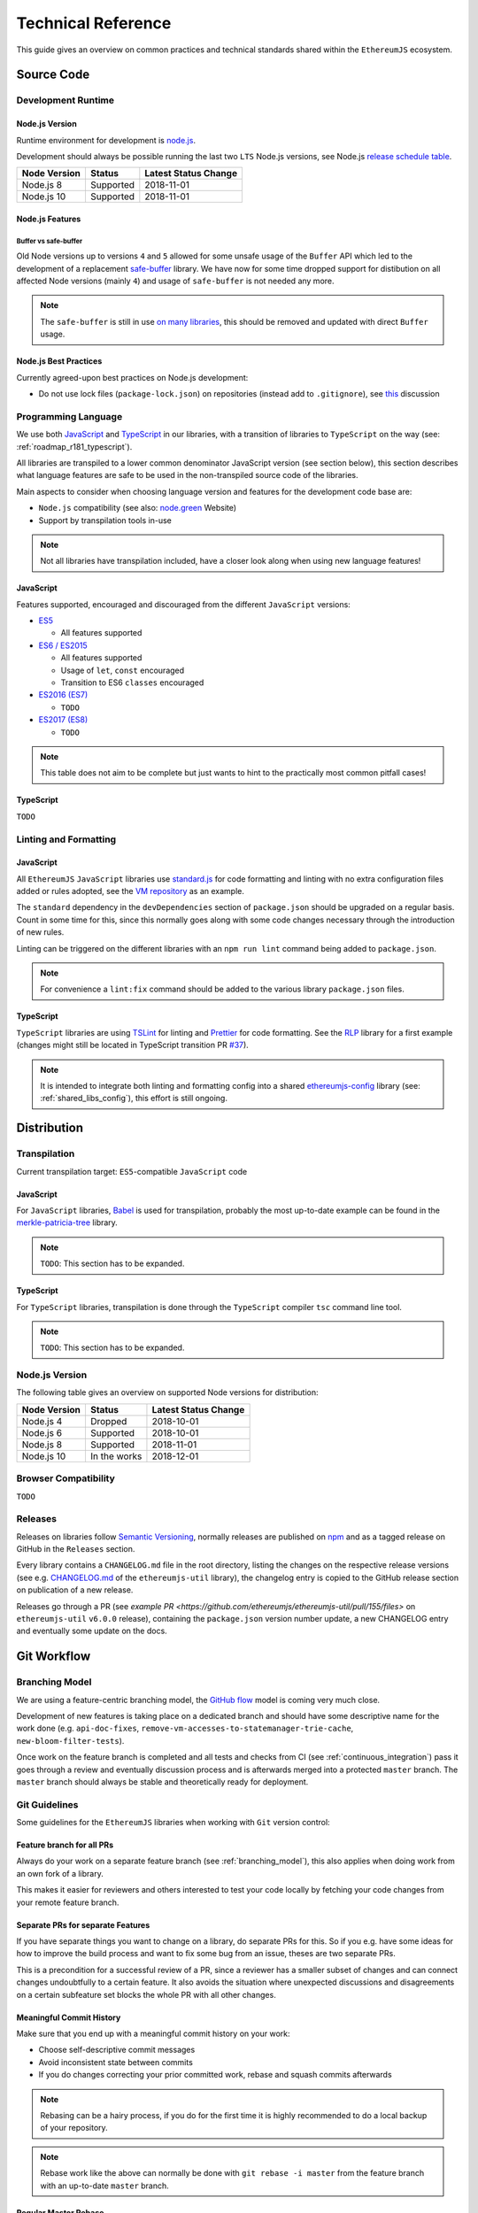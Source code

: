 .. _technical_reference:

===================
Technical Reference
===================

This guide gives an overview on common practices and technical standards
shared within the ``EthereumJS`` ecosystem.

Source Code
===========

Development Runtime
-------------------

Node.js Version
^^^^^^^^^^^^^^^

Runtime environment for development is `node.js <https://nodejs.org/en/>`_.

Development should always be possible running the last two ``LTS`` Node.js versions,
see Node.js `release schedule table <https://github.com/nodejs/Release#release-schedule>`_.

====================== ================= ===============================
Node Version           Status            Latest Status Change
====================== ================= ===============================
Node.js 8              Supported         2018-11-01
Node.js 10             Supported         2018-11-01
====================== ================= ===============================

Node.js Features
^^^^^^^^^^^^^^^^

Buffer vs safe-buffer
"""""""""""""""""""""
Old Node versions up to versions ``4`` and ``5`` allowed for some unsafe usage
of the ``Buffer`` API which led to the development of a replacement 
`safe-buffer <https://github.com/feross/safe-buffer>`_ library. We have now for
some time dropped support for distibution on all affected Node versions (mainly
``4``) and usage of ``safe-buffer`` is not needed any more.

.. note::
   The ``safe-buffer`` is still in 
   use `on many libraries <https://github.com/search?q=org%3Aethereumjs+safe-buffer&type=Code>`_,
   this should be removed and updated with direct ``Buffer`` usage.

Node.js Best Practices
^^^^^^^^^^^^^^^^^^^^^^

Currently agreed-upon best practices on Node.js development:

- Do not use lock files (``package-lock.json``) on repositories 
  (instead add to ``.gitignore``), see 
  `this <https://github.com/ethereumjs/merkle-patricia-tree/pull/62>`_ discussion


Programming Language
--------------------

We use both `JavaScript <https://www.w3schools.com/js/>`_ and 
`TypeScript <https://www.typescriptlang.org/>`_ in our libraries, with a 
transition of libraries to ``TypeScript`` on the way (see: :ref:`roadmap_r181_typescript`).

All libraries are transpiled to a lower common denominator JavaScript version
(see section below), this section describes what language features are safe to
be used in the non-transpiled source code of the libraries.

Main aspects to consider when choosing language version and features for 
the development code base are:

- ``Node.js`` compatibility (see also: `node.green <https://node.green/>`_ Website)
- Support by transpilation tools in-use

.. note::
   Not all libraries have transpilation included, have a closer look along
   when using new language features!

JavaScript
^^^^^^^^^^

Features supported, encouraged and discouraged from the different ``JavaScript`` versions:

- `ES5 <https://www.w3schools.com/js/js_es5.asp>`_
  
  - All features supported

- `ES6 / ES2015 <http://es6-features.org>`_

  - All features supported
  - Usage of ``let``, ``const`` encouraged
  - Transition to ES6 ``classes`` encouraged

- `ES2016 (ES7) <https://medium.freecodecamp.org/ecmascript-2016-es7-features-86903c5cab70>`_

  - ``TODO``

- `ES2017 (ES8) <https://hackernoon.com/es8-was-released-and-here-are-its-main-new-features-ee9c394adf66>`_

  - ``TODO``

.. note::
   This table does not aim to be complete but just wants to hint to the practically
   most common pitfall cases!


TypeScript
^^^^^^^^^^

``TODO``


Linting and Formatting
----------------------

JavaScript
^^^^^^^^^^

All ``EthereumJS`` ``JavaScript`` libraries use `standard.js <https://standardjs.com/>`_
for code formatting and linting with no extra configuration files added or 
rules adopted, see the `VM repository <https://github.com/ethereumjs/ethereumjs-vm>`_
as an example.

The ``standard`` dependency in the ``devDependencies`` section of ``package.json``
should be upgraded on a regular basis. Count in some time for this, since this
normally goes along with some code changes necessary through the introduction
of new rules.

Linting can be triggered on the different libraries with an ``npm run lint`` command
being added to ``package.json``.

.. note::
   For convenience a ``lint:fix`` command should be added to the various library
   ``package.json`` files.

TypeScript
^^^^^^^^^^

``TypeScript`` libraries are using `TSLint <https://palantir.github.io/tslint/>`_
for linting and `Prettier <https://prettier.io/>`_ for code formatting. See the
`RLP <https://github.com/ethereumjs/rlp>`_ library for a first example (changes might
still be located in TypeScript transition PR `#37 <https://github.com/ethereumjs/rlp/pull/37>`_).

.. note::
   It is intended to integrate both linting and formatting config into a shared
   `ethereumjs-config <https://github.com/ethereumjs/ethereumjs-config>`_ library
   (see: :ref:`shared_libs_config`), this effort is still ongoing.

Distribution
============

Transpilation
-------------

Current transpilation target: ``ES5``-compatible ``JavaScript`` code

JavaScript
^^^^^^^^^^

For ``JavaScript`` libraries, `Babel <https://babeljs.io/>`_ is used for 
transpilation, probably the most up-to-date example can be found in the
`merkle-patricia-tree <https://github.com/ethereumjs/merkle-patricia-tree>`_
library.

.. note::
   ``TODO``: This section has to be expanded.

TypeScript
^^^^^^^^^^

For ``TypeScript`` libraries, transpilation is done through the ``TypeScript``
compiler ``tsc`` command line tool.

.. note::
   ``TODO``: This section has to be expanded.

Node.js Version
---------------

The following table gives an overview on supported Node versions for distribution:

====================== ================= ===============================
Node Version           Status            Latest Status Change
====================== ================= ===============================
Node.js 4              Dropped           2018-10-01
Node.js 6              Supported         2018-10-01
Node.js 8              Supported         2018-11-01
Node.js 10             In the works      2018-12-01
====================== ================= ===============================


Browser Compatibility
---------------------

``TODO``


Releases
--------

Releases on libraries follow `Semantic Versioning <https://semver.org/>`_, 
normally releases are published on `npm <https://www.npmjs.com/>`_ and as
a tagged release on GitHub in the ``Releases`` section.

Every library contains a ``CHANGELOG.md`` file in the root directory,
listing the changes on the respective release versions (see e.g. 
`CHANGELOG.md <https://github.com/ethereumjs/ethereumjs-util/blob/master/CHANGELOG.md>`_
of the ``ethereumjs-util`` library), the changelog entry is copied to the
GitHub release section on publication of a new release.

Releases go through a PR (see `example PR <https://github.com/ethereumjs/ethereumjs-util/pull/155/files>` 
on ``ethereumjs-util`` ``v6.0.0`` release), containing the ``package.json``
version number update, a new CHANGELOG entry and eventually some update on the
docs.


.. _git_workflow:

Git Workflow
============

.. _branching_model:

Branching Model
---------------

We are using a feature-centric branching model, the 
`GitHub flow <https://guides.github.com/introduction/flow/>`_ model is coming 
very much close.

Development of new features is taking place on a dedicated branch and should 
have some descriptive name for the work done (e.g. ``api-doc-fixes``, 
``remove-vm-accesses-to-statemanager-trie-cache``, ``new-bloom-filter-tests``).

Once work on the feature branch is completed and all tests and checks from CI
(see :ref:`continuous_integration`) pass it goes through a review and eventually
discussion process and is afterwards merged into a protected ``master`` branch. 
The ``master`` branch should always be stable and theoretically ready for deployment.

.. _git_guidelines:

Git Guidelines
--------------

Some guidelines for the ``EthereumJS`` libraries when working with ``Git``
version control:

Feature branch for all PRs
^^^^^^^^^^^^^^^^^^^^^^^^^^
Always do your work on a separate feature branch (see :ref:`branching_model`),
this also applies when doing work from an own fork of a library.

This makes it easier for reviewers and others interested to test your code
locally by fetching your code changes from your remote feature branch.

Separate PRs for separate Features
^^^^^^^^^^^^^^^^^^^^^^^^^^^^^^^^^^
If you have separate things you want to change on a library, do separate PRs
for this. So if you e.g. have some ideas for how to improve the build process and
want to fix some bug from an issue, theses are two separate PRs.

This is a precondition for a successful review of a PR, since a reviewer has
a smaller subset of changes and can connect changes undoubtfully to a certain feature.
It also avoids the situation where unexpected discussions and disagreements
on a certain subfeature set blocks the whole PR with all other changes.

Meaningful Commit History
^^^^^^^^^^^^^^^^^^^^^^^^^
Make sure that you end up with a meaningful commit history on your work:

- Choose self-descriptive commit messages
- Avoid inconsistent state between commits
- If you do changes correcting your prior committed work, rebase and squash commits afterwards

.. note::
   Rebasing can be a hairy process, if you do for the first time it is highly
   recommended to do a local backup of your repository.

.. note::
   Rebase work like the above can normally be done with ``git rebase -i master``
   from the feature branch with an up-to-date ``master`` branch.

Regular Master Rebase
^^^^^^^^^^^^^^^^^^^^^
PRs are only reviewed if the branch is up-to-date on the latest ``master`` changes.
Rebase your branch often (with ``git rebase master``) and force-push the changes,
to make sure that your changes work well on top of the latest commits and tests
keep passing.

.. _workflow_best_practices:

Workflow Best Practices
-----------------------

Some best practices which turned out to be practical over time and should be
followed when working on a new feature:

In doubt: Issue before PR
^^^^^^^^^^^^^^^^^^^^^^^^^
If you are planning on introducing major feature changes on a library file an
issue and describe what you are up to before directly work on a PR. This gives
others the chance to discuss around your intended changes and avoids potential
further conflicts along the road.

This especially applies for stuff like:

- Introducing new language features (``Promises``,...)
- Changing the API of a library
- Planning security-sensitive changes
- Switch or introduce new tooling

Describe your Work
^^^^^^^^^^^^^^^^^^
Take some time to make both the scope of your work and your work process transparent
for others. This will ease both discussions and the review process around the
work being done.

In particular:

- Do a proper and complete task description on your issue or PR
- Give some regular updates on the current status of your work
- Especially: drop a note once you are ready


Pull Request Reviews
--------------------

All PRs making changes to the production code base are going through a review
process. This will normally take some time and will come along with some
back-and-forth between contributor and reviewer until everyone is happy.

Code Quality
============

.. _testing:

Testing
-------

Test Framework
^^^^^^^^^^^^^^

Most ``EthereumJS`` libaries use `tape <https://github.com/substack/tape>`_ 
for running tests. Have a look at one of the libraries (e.g.
`merkle-patricia-tree <https://github.com/ethereumjs/merkle-patricia-tree>`_)
for reference.

.. note::
   It should be examined if this is a good choice and eventually
   `Mocha <https://mochajs.org/>`_ should be preferred, see e.g. 
   `this comparison <https://www.slant.co/versus/12696/12698/~mocha_vs_tape>`_.

Code Coverage
^^^^^^^^^^^^^

For coverage runs `nyc <https://istanbul.js.org/>`_ is used. Results are passed on
to the `coveralls.io <https://coveralls.io/>`_ service for coverage reports on
CI runs.

.. note::
   If you stumble over libraries still using ``istanbul`` as a coverage runner,
   do an update to ``nyc``!

.. _documentation:

Documentation
-------------

On many libraries `documentation.js <https://documentation.js.org/>`_ is used
for generating an API documentation from `JSDoc <http://usejsdoc.org/>`_
comments.

Beyond the following documentation should be kept up-to-date:

- ``README`` with setup and installation instructions
- Usage instructions, up-to-date code examples

.. _continuous_integration:

Continuous Integration (CI)
---------------------------

Most ``EthereumJS`` libraries use `Travis CI <https://travis-ci.org/>` for CI
runs on every PR submitted. Have a look at a ``.travis.yml`` file in the 
repository you are interested in to get an overview on what is run during the
CI process.

One exception is the EthereumJS VM which is using ``CircleCI`` as a platform
for performance reasons.

Security
========

Security aspects around the EthereumJS libraries should be taken seriously,
since many of the libraries are used in production in security-sensitive
environments.

.. _dependency_management:

Dependency Management
---------------------

Dependencies are a main source for also importing security vulnerabilities on a
library, so the set of dependencies on the libraries should be actively managed
and regularly reviewed.

Some guidelines:

Minimal Dependencies
^^^^^^^^^^^^^^^^^^^^
Every introduction of a new dependency on a library should be carefully considered
and there has to be solid argument why a new dependency is necessary. This primarily
applies for production but also for development dependencies. Dependencies listed
in ``package.json`` should be reviewed on a regular basis if they are still
necessary or could be removed.


Established and maintained Dependencies
^^^^^^^^^^^^^^^^^^^^^^^^^^^^^^^^^^^^^^^
Only (somewhat) established and actively maintained dependencies should be 
used on the libraries. Some indicators for a not-so-established dependency:

- Low number of ``GitHub`` stars or a similar metric
- No commit activity for a longer period of time
- Low download rate on ``npm``

Regular Dependency Updates
^^^^^^^^^^^^^^^^^^^^^^^^^^
Dependency versions should be updated on a regular basis, this is also very
welcome to be done as a ``first-time-contributor`` PR. Don't underestimate
this task though, since a dependency update almost always come along with some
necessary changes on a library. It is recommended to always only do one
dependency at a time, since it becomes easier to attribute if things break at
some point.

.. _shared_libs:

Shared Library Ressources
=========================

The following libraries set up some shared infrastructure for certain purposes.

.. _shared_libs_testing:

ethereumjs-testing
------------------

The `ethereumjs-testing <https://github.com/ethereumjs/ethereumjs-testing>`_
library is a proxy library for the common `Ethereum Tests <https://github.com/ethereum/tests>_`
consensus tests. There are additional methods for easily select a specific
subset of the tests.

The common test library is integrated as a submodule and there are tagged
releases (no publishing to ``npm`` due to size constraints) which can be used 
for running the latest tests in ``JavaScript`` libraries.

.. _shared_libs_common:

ethereumjs-common
-----------------

The `ethereumjs-common` library provides access to chain and hardfork specific
parameters as well as utilities to easier manage hardfork-specific logic 
within other ``EthereumJS`` libraries.

.. _shared_libs_config:

ethereumjs-config
-----------------

``[IN DEVELOPMENT]``

The `ethereumjs-config <https://github.com/ethereumjs/ethereumjs-config>`_ library
aims to reduce redundancy on library configuration by providing a unified set
of configuration options (e.g. on linting or code formatting) which can be integrated
within other libraries.

